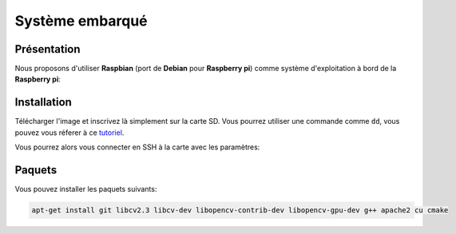 
.. slide:: middleSlide

Système embarqué
================

.. slide::

Présentation
------------

.. textOnly::
    A bord, comme :doc:`expliqué précédement <presentation#se>`, nous allons embarquer          
    une **Raspberry pi**. Cette carte joue le rôle d'un ordinateur.

Nous proposons d'utiliser **Raspbian** (port de **Debian** pour **Raspberry pi**) comme système d'exploitation à bord
de la **Raspberry pi**:

.. center::
    .. image:: /img/raspbian.png

.. discover::
    .. important::
        `Télécharger une image Raspbian → <http://www.raspberrypi.org/downloads>`_

.. textOnly::
    La mémoire principale de la **Raspberry pi** est une carte SD sur laquelle nous installerons
    le système d'exploitation.

.. slide::

Installation
------------

Télécharger l'image et inscrivez là simplement sur la carte SD. Vous pourrez utiliser
une commande comme ``dd``, vous pouvez vous réferer à ce `tutoriel <http://elinux.org/RPi_Easy_SD_Card_Setup>`_.

Vous pourrez alors vous connecter en SSH à la carte avec les paramètres:

.. code-block:: txt
    identifiant: pi
    mot de passe: raspberry

.. slide::

Paquets
-------

Vous pouvez installer les paquets suivants:

.. code-block:: txt

    apt-get install git libcv2.3 libcv-dev libopencv-contrib-dev libopencv-gpu-dev g++ apache2 cu cmake

.. textOnly::
    Ressources
    ----------

    * `Quick start guide Raspberry pi <http://www.raspberrypi.org/quick-start-guide>`_
    * `Télécharger une image Raspbian <http://www.raspberrypi.org/downloads>`_
    * `Tutoriel d'installation Raspbian <http://elinux.org/RPi_Easy_SD_Card_Setup>`_
